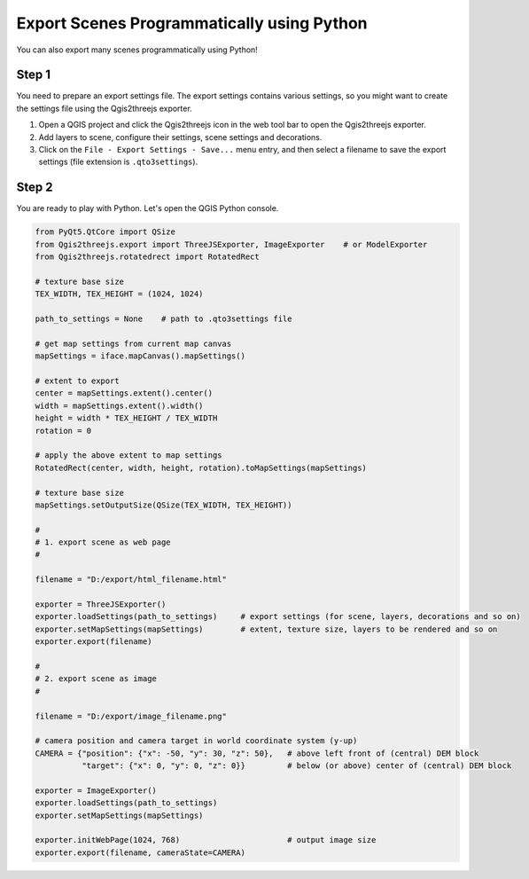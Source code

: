 Export Scenes Programmatically using Python
===========================================

You can also export many scenes programmatically using Python!

Step 1
~~~~~~

You need to prepare an export settings file. The export settings
contains various settings, so you might want to create the settings file
using the Qgis2threejs exporter.

1. Open a QGIS project and click the Qgis2threejs icon in the web tool bar
   to open the Qgis2threejs exporter.

2. Add layers to scene, configure their settings, scene settings and decorations.

3. Click on the ``File - Export Settings - Save...`` menu entry, and then select a filename
   to save the export settings (file extension is ``.qto3settings``).

Step 2
~~~~~~

You are ready to play with Python. Let's open the QGIS Python console.

.. code:: Python

    from PyQt5.QtCore import QSize
    from Qgis2threejs.export import ThreeJSExporter, ImageExporter    # or ModelExporter
    from Qgis2threejs.rotatedrect import RotatedRect

    # texture base size
    TEX_WIDTH, TEX_HEIGHT = (1024, 1024)

    path_to_settings = None    # path to .qto3settings file

    # get map settings from current map canvas
    mapSettings = iface.mapCanvas().mapSettings()

    # extent to export
    center = mapSettings.extent().center()
    width = mapSettings.extent().width()
    height = width * TEX_HEIGHT / TEX_WIDTH
    rotation = 0

    # apply the above extent to map settings
    RotatedRect(center, width, height, rotation).toMapSettings(mapSettings)

    # texture base size
    mapSettings.setOutputSize(QSize(TEX_WIDTH, TEX_HEIGHT))

    #
    # 1. export scene as web page
    #

    filename = "D:/export/html_filename.html"

    exporter = ThreeJSExporter()
    exporter.loadSettings(path_to_settings)     # export settings (for scene, layers, decorations and so on)
    exporter.setMapSettings(mapSettings)        # extent, texture size, layers to be rendered and so on
    exporter.export(filename)

    #
    # 2. export scene as image
    #

    filename = "D:/export/image_filename.png"

    # camera position and camera target in world coordinate system (y-up)
    CAMERA = {"position": {"x": -50, "y": 30, "z": 50},   # above left front of (central) DEM block
              "target": {"x": 0, "y": 0, "z": 0}}         # below (or above) center of (central) DEM block

    exporter = ImageExporter()
    exporter.loadSettings(path_to_settings)
    exporter.setMapSettings(mapSettings)

    exporter.initWebPage(1024, 768)                       # output image size
    exporter.export(filename, cameraState=CAMERA)
